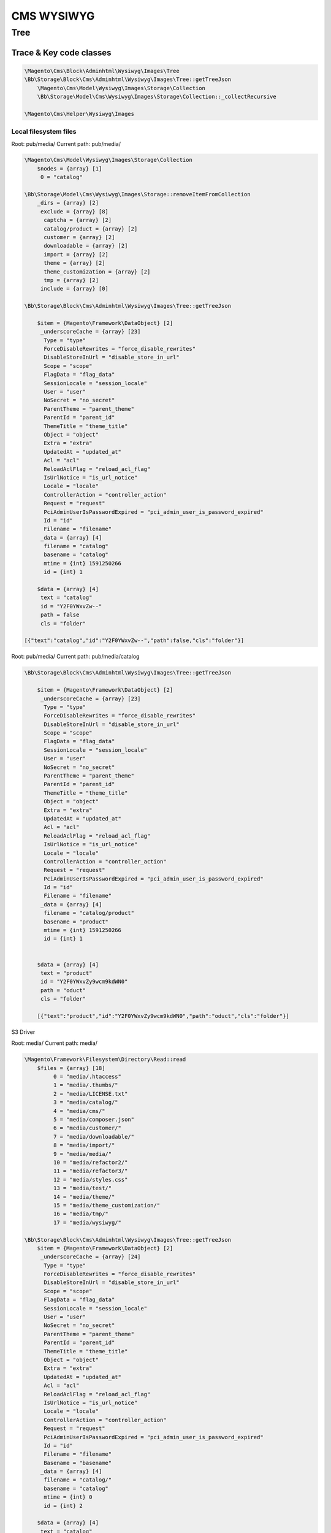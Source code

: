 
============
CMS WYSIWYG
============

Tree
=====


Trace & Key code classes
-------------------------

.. code-block:: php

    \Magento\Cms\Block\Adminhtml\Wysiwyg\Images\Tree
    \Bb\Storage\Block\Cms\Adminhtml\Wysiwyg\Images\Tree::getTreeJson
        \Magento\Cms\Model\Wysiwyg\Images\Storage\Collection
        \Bb\Storage\Model\Cms\Wysiwyg\Images\Storage\Collection::_collectRecursive

    \Magento\Cms\Helper\Wysiwyg\Images



Local filesystem files
~~~~~~~~~~~~~~~~~~~~~~~~~


Root: pub/media/
Current path: pub/media/


.. code-block:: php

    \Magento\Cms\Model\Wysiwyg\Images\Storage\Collection
        $nodes = {array} [1]
         0 = "catalog"

    \Bb\Storage\Model\Cms\Wysiwyg\Images\Storage::removeItemFromCollection
        _dirs = {array} [2]
         exclude = {array} [8]
          captcha = {array} [2]
          catalog/product = {array} [2]
          customer = {array} [2]
          downloadable = {array} [2]
          import = {array} [2]
          theme = {array} [2]
          theme_customization = {array} [2]
          tmp = {array} [2]
         include = {array} [0]

    \Bb\Storage\Block\Cms\Adminhtml\Wysiwyg\Images\Tree::getTreeJson

        $item = {Magento\Framework\DataObject} [2]
         _underscoreCache = {array} [23]
          Type = "type"
          ForceDisableRewrites = "force_disable_rewrites"
          DisableStoreInUrl = "disable_store_in_url"
          Scope = "scope"
          FlagData = "flag_data"
          SessionLocale = "session_locale"
          User = "user"
          NoSecret = "no_secret"
          ParentTheme = "parent_theme"
          ParentId = "parent_id"
          ThemeTitle = "theme_title"
          Object = "object"
          Extra = "extra"
          UpdatedAt = "updated_at"
          Acl = "acl"
          ReloadAclFlag = "reload_acl_flag"
          IsUrlNotice = "is_url_notice"
          Locale = "locale"
          ControllerAction = "controller_action"
          Request = "request"
          PciAdminUserIsPasswordExpired = "pci_admin_user_is_password_expired"
          Id = "id"
          Filename = "filename"
         _data = {array} [4]
          filename = "catalog"
          basename = "catalog"
          mtime = {int} 1591250266
          id = {int} 1

        $data = {array} [4]
         text = "catalog"
         id = "Y2F0YWxvZw--"
         path = false
         cls = "folder"

    [{"text":"catalog","id":"Y2F0YWxvZw--","path":false,"cls":"folder"}]

Root: pub/media/
Current path: pub/media/catalog

.. code-block:: php

    \Bb\Storage\Block\Cms\Adminhtml\Wysiwyg\Images\Tree::getTreeJson

        $item = {Magento\Framework\DataObject} [2]
         _underscoreCache = {array} [23]
          Type = "type"
          ForceDisableRewrites = "force_disable_rewrites"
          DisableStoreInUrl = "disable_store_in_url"
          Scope = "scope"
          FlagData = "flag_data"
          SessionLocale = "session_locale"
          User = "user"
          NoSecret = "no_secret"
          ParentTheme = "parent_theme"
          ParentId = "parent_id"
          ThemeTitle = "theme_title"
          Object = "object"
          Extra = "extra"
          UpdatedAt = "updated_at"
          Acl = "acl"
          ReloadAclFlag = "reload_acl_flag"
          IsUrlNotice = "is_url_notice"
          Locale = "locale"
          ControllerAction = "controller_action"
          Request = "request"
          PciAdminUserIsPasswordExpired = "pci_admin_user_is_password_expired"
          Id = "id"
          Filename = "filename"
         _data = {array} [4]
          filename = "catalog/product"
          basename = "product"
          mtime = {int} 1591250266
          id = {int} 1


        $data = {array} [4]
         text = "product"
         id = "Y2F0YWxvZy9wcm9kdWN0"
         path = "oduct"
         cls = "folder"

        [{"text":"product","id":"Y2F0YWxvZy9wcm9kdWN0","path":"oduct","cls":"folder"}]


S3 Driver

Root: media/
Current path: media/

.. code-block:: php

    \Magento\Framework\Filesystem\Directory\Read::read
        $files = {array} [18]
             0 = "media/.htaccess"
             1 = "media/.thumbs/"
             2 = "media/LICENSE.txt"
             3 = "media/catalog/"
             4 = "media/cms/"
             5 = "media/composer.json"
             6 = "media/customer/"
             7 = "media/downloadable/"
             8 = "media/import/"
             9 = "media/media/"
             10 = "media/refactor2/"
             11 = "media/refactor3/"
             12 = "media/styles.css"
             13 = "media/test/"
             14 = "media/theme/"
             15 = "media/theme_customization/"
             16 = "media/tmp/"
             17 = "media/wysiwyg/"

    \Bb\Storage\Block\Cms\Adminhtml\Wysiwyg\Images\Tree::getTreeJson
        $item = {Magento\Framework\DataObject} [2]
         _underscoreCache = {array} [24]
          Type = "type"
          ForceDisableRewrites = "force_disable_rewrites"
          DisableStoreInUrl = "disable_store_in_url"
          Scope = "scope"
          FlagData = "flag_data"
          SessionLocale = "session_locale"
          User = "user"
          NoSecret = "no_secret"
          ParentTheme = "parent_theme"
          ParentId = "parent_id"
          ThemeTitle = "theme_title"
          Object = "object"
          Extra = "extra"
          UpdatedAt = "updated_at"
          Acl = "acl"
          ReloadAclFlag = "reload_acl_flag"
          IsUrlNotice = "is_url_notice"
          Locale = "locale"
          ControllerAction = "controller_action"
          Request = "request"
          PciAdminUserIsPasswordExpired = "pci_admin_user_is_password_expired"
          Id = "id"
          Filename = "filename"
          Basename = "basename"
         _data = {array} [4]
          filename = "catalog/"
          basename = "catalog"
          mtime = {int} 0
          id = {int} 2

        $data = {array} [4]
         text = "catalog"
         id = "Y2F0YWxvZy8-"
         path = "g/"
         cls = "folder"

    {"text":"catalog","id":"Y2F0YWxvZy8-","path":"g\/","cls":"folder"}

Root: media/
Current path: media/catalog/

.. code-block:: php

    \Magento\Framework\Filesystem\Directory\Read::read
        $files = {array} [1]
         0 = "media/catalog/product/"

        $result = {array} [1]
         0 = "catalog/product/"

    \Bb\Storage\Block\Cms\Adminhtml\Wysiwyg\Images\Tree::getTreeJson
        $item = {Magento\Framework\DataObject} [2]
             _underscoreCache = {array} [23]
              Type = "type"
              ForceDisableRewrites = "force_disable_rewrites"
              DisableStoreInUrl = "disable_store_in_url"
              Scope = "scope"
              FlagData = "flag_data"
              SessionLocale = "session_locale"
              User = "user"
              NoSecret = "no_secret"
              ParentTheme = "parent_theme"
              ParentId = "parent_id"
              ThemeTitle = "theme_title"
              Object = "object"
              Extra = "extra"
              UpdatedAt = "updated_at"
              Acl = "acl"
              ReloadAclFlag = "reload_acl_flag"
              IsUrlNotice = "is_url_notice"
              Locale = "locale"
              ControllerAction = "controller_action"
              Request = "request"
              PciAdminUserIsPasswordExpired = "pci_admin_user_is_password_expired"
              Id = "id"
              Filename = "filename"
             _data = {array} [4]
              filename = "catalog/product/"
              basename = "product"
              mtime = {int} 0
              id = {int} 1

        $data = {array} [4]
         text = "product"
         id = "Y2F0YWxvZy9wcm9kdWN0Lw--"
         path = "g/product/"
         cls = "folder"

    [{"text":"product","id":"Y2F0YWxvZy9wcm9kdWN0Lw--","path":"g\/product\/","cls":"folder"}]



